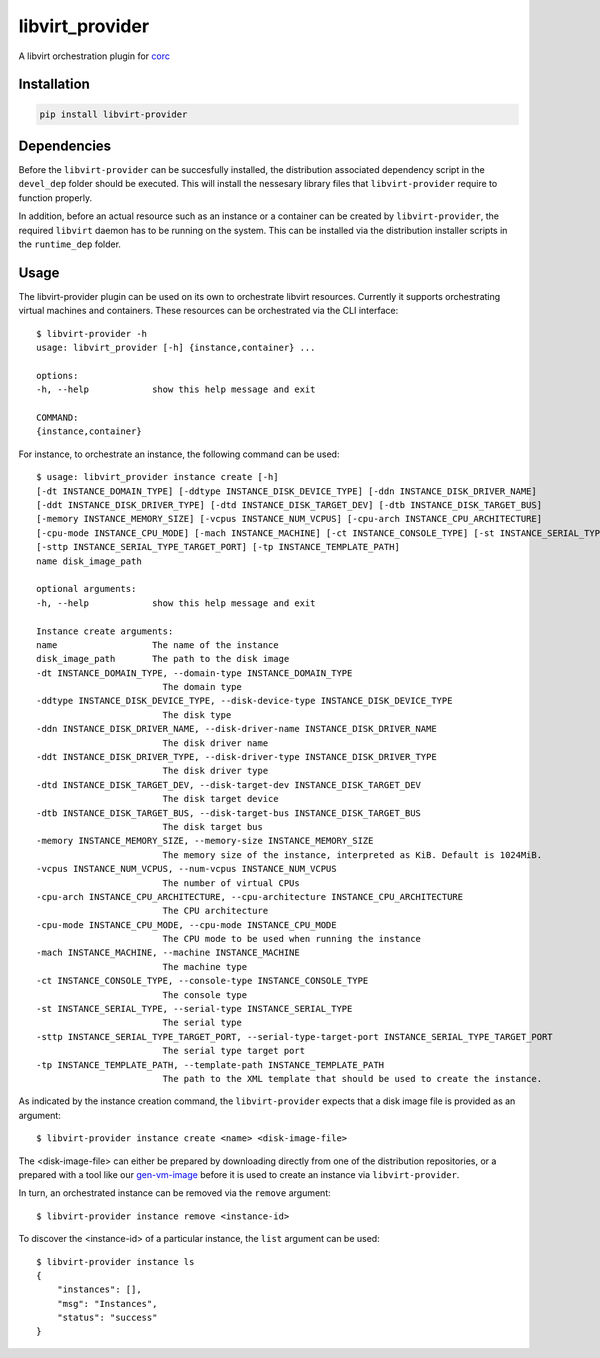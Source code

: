 ================
libvirt_provider
================

A libvirt orchestration plugin for `corc <https://github.com/rasmunk/corc>`_

------------
Installation
------------

.. code-block:: bash

    pip install libvirt-provider

------------
Dependencies
------------

Before the ``libvirt-provider`` can be succesfully installed, the distribution associated dependency script
in the ``devel_dep`` folder should be executed. This will install the nessesary library files that ``libvirt-provider``
require to function properly.

In addition, before an actual resource such as an instance or a container can be created by ``libvirt-provider``,
the required ``libvirt`` daemon has to be running on the system. This can be installed via the distribution installer
scripts in the ``runtime_dep`` folder.

-----
Usage
-----

The libvirt-provider plugin can be used on its own to orchestrate libvirt resources.
Currently it supports orchestrating virtual machines and containers.
These resources can be orchestrated via the CLI interface::

    $ libvirt-provider -h
    usage: libvirt_provider [-h] {instance,container} ...

    options:
    -h, --help            show this help message and exit

    COMMAND:
    {instance,container}

For instance, to orchestrate an instance, the following command can be used::

    $ usage: libvirt_provider instance create [-h]
    [-dt INSTANCE_DOMAIN_TYPE] [-ddtype INSTANCE_DISK_DEVICE_TYPE] [-ddn INSTANCE_DISK_DRIVER_NAME]
    [-ddt INSTANCE_DISK_DRIVER_TYPE] [-dtd INSTANCE_DISK_TARGET_DEV] [-dtb INSTANCE_DISK_TARGET_BUS]
    [-memory INSTANCE_MEMORY_SIZE] [-vcpus INSTANCE_NUM_VCPUS] [-cpu-arch INSTANCE_CPU_ARCHITECTURE]
    [-cpu-mode INSTANCE_CPU_MODE] [-mach INSTANCE_MACHINE] [-ct INSTANCE_CONSOLE_TYPE] [-st INSTANCE_SERIAL_TYPE]
    [-sttp INSTANCE_SERIAL_TYPE_TARGET_PORT] [-tp INSTANCE_TEMPLATE_PATH]
    name disk_image_path

    optional arguments:
    -h, --help            show this help message and exit

    Instance create arguments:
    name                  The name of the instance
    disk_image_path       The path to the disk image
    -dt INSTANCE_DOMAIN_TYPE, --domain-type INSTANCE_DOMAIN_TYPE
                            The domain type
    -ddtype INSTANCE_DISK_DEVICE_TYPE, --disk-device-type INSTANCE_DISK_DEVICE_TYPE
                            The disk type
    -ddn INSTANCE_DISK_DRIVER_NAME, --disk-driver-name INSTANCE_DISK_DRIVER_NAME
                            The disk driver name
    -ddt INSTANCE_DISK_DRIVER_TYPE, --disk-driver-type INSTANCE_DISK_DRIVER_TYPE
                            The disk driver type
    -dtd INSTANCE_DISK_TARGET_DEV, --disk-target-dev INSTANCE_DISK_TARGET_DEV
                            The disk target device
    -dtb INSTANCE_DISK_TARGET_BUS, --disk-target-bus INSTANCE_DISK_TARGET_BUS
                            The disk target bus
    -memory INSTANCE_MEMORY_SIZE, --memory-size INSTANCE_MEMORY_SIZE
                            The memory size of the instance, interpreted as KiB. Default is 1024MiB.
    -vcpus INSTANCE_NUM_VCPUS, --num-vcpus INSTANCE_NUM_VCPUS
                            The number of virtual CPUs
    -cpu-arch INSTANCE_CPU_ARCHITECTURE, --cpu-architecture INSTANCE_CPU_ARCHITECTURE
                            The CPU architecture
    -cpu-mode INSTANCE_CPU_MODE, --cpu-mode INSTANCE_CPU_MODE
                            The CPU mode to be used when running the instance
    -mach INSTANCE_MACHINE, --machine INSTANCE_MACHINE
                            The machine type
    -ct INSTANCE_CONSOLE_TYPE, --console-type INSTANCE_CONSOLE_TYPE
                            The console type
    -st INSTANCE_SERIAL_TYPE, --serial-type INSTANCE_SERIAL_TYPE
                            The serial type
    -sttp INSTANCE_SERIAL_TYPE_TARGET_PORT, --serial-type-target-port INSTANCE_SERIAL_TYPE_TARGET_PORT
                            The serial type target port
    -tp INSTANCE_TEMPLATE_PATH, --template-path INSTANCE_TEMPLATE_PATH
                            The path to the XML template that should be used to create the instance.


As indicated by the instance creation command, the ``libvirt-provider`` expects that a disk image file is provided as an argument::

    $ libvirt-provider instance create <name> <disk-image-file>

The <disk-image-file> can either be prepared by downloading directly from one of the distribution repositories, or a prepared with a tool
like our `gen-vm-image <https://github.com/ucphhpc/gen-vm-image>`_ before it is used to create an instance via ``libvirt-provider``.

In turn, an orchestrated instance can be removed via the ``remove`` argument::

    $ libvirt-provider instance remove <instance-id>

To discover the <instance-id> of a particular instance, the ``list`` argument can be used::

    $ libvirt-provider instance ls
    {
        "instances": [],
        "msg": "Instances",
        "status": "success"
    }

